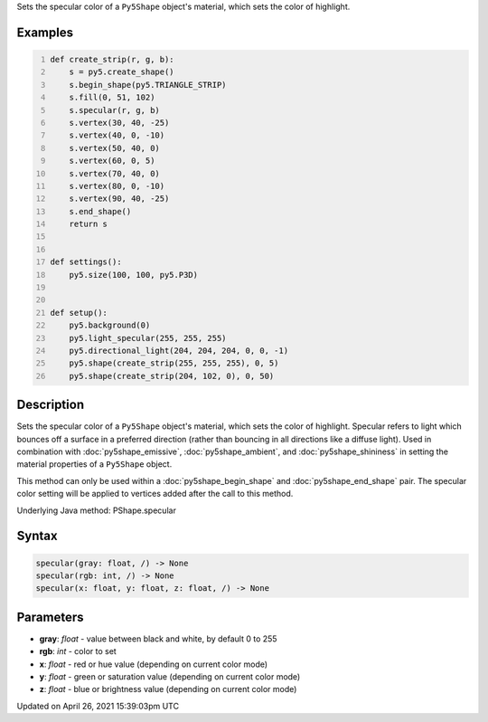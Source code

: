 .. title: specular()
.. slug: py5shape_specular
.. date: 2021-04-26 15:39:03 UTC+00:00
.. tags:
.. category:
.. link:
.. description: py5 specular() documentation
.. type: text

Sets the specular color of a ``Py5Shape`` object's material, which sets the color of highlight.

Examples
========

.. raw:: html

    <div class="example-table">

.. raw:: html

    <div class="example-row"><div class="example-cell-image">

.. image:: /images/reference/Py5Shape_specular_0.png
    :alt: example picture for specular()

.. raw:: html

    </div><div class="example-cell-code">

.. code:: python
    :number-lines:

    def create_strip(r, g, b):
        s = py5.create_shape()
        s.begin_shape(py5.TRIANGLE_STRIP)
        s.fill(0, 51, 102)
        s.specular(r, g, b)
        s.vertex(30, 40, -25)
        s.vertex(40, 0, -10)
        s.vertex(50, 40, 0)
        s.vertex(60, 0, 5)
        s.vertex(70, 40, 0)
        s.vertex(80, 0, -10)
        s.vertex(90, 40, -25)
        s.end_shape()
        return s


    def settings():
        py5.size(100, 100, py5.P3D)


    def setup():
        py5.background(0)
        py5.light_specular(255, 255, 255)
        py5.directional_light(204, 204, 204, 0, 0, -1)
        py5.shape(create_strip(255, 255, 255), 0, 5)
        py5.shape(create_strip(204, 102, 0), 0, 50)

.. raw:: html

    </div></div>

.. raw:: html

    </div>

Description
===========

Sets the specular color of a ``Py5Shape`` object's material, which sets the color of highlight. Specular refers to light which bounces off a surface in a preferred direction (rather than bouncing in all directions like a diffuse light). Used in combination with :doc:`py5shape_emissive`, :doc:`py5shape_ambient`, and :doc:`py5shape_shininess` in setting the material properties of a ``Py5Shape`` object.

This method can only be used within a :doc:`py5shape_begin_shape` and :doc:`py5shape_end_shape` pair. The specular color setting will be applied to vertices added after the call to this method.

Underlying Java method: PShape.specular

Syntax
======

.. code:: python

    specular(gray: float, /) -> None
    specular(rgb: int, /) -> None
    specular(x: float, y: float, z: float, /) -> None

Parameters
==========

* **gray**: `float` - value between black and white, by default 0 to 255
* **rgb**: `int` - color to set
* **x**: `float` - red or hue value (depending on current color mode)
* **y**: `float` - green or saturation value (depending on current color mode)
* **z**: `float` - blue or brightness value (depending on current color mode)


Updated on April 26, 2021 15:39:03pm UTC

